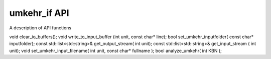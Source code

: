 ..  _umkehr_api:

umkehr_if API
=============

A description of API functions


void clear_io_buffers();
void write_to_input_buffer (int unit, const char* line);
bool set_umkehr_inputfolder( const char* inputfolder);
const std::list<std::string>& get_output_stream( int unit);
const std::list<std::string>& get_input_stream ( int unit);
void set_umkehr_input_filename( int unit, const char*  fullname );
bool analyze_umkehr( int KBN  );
